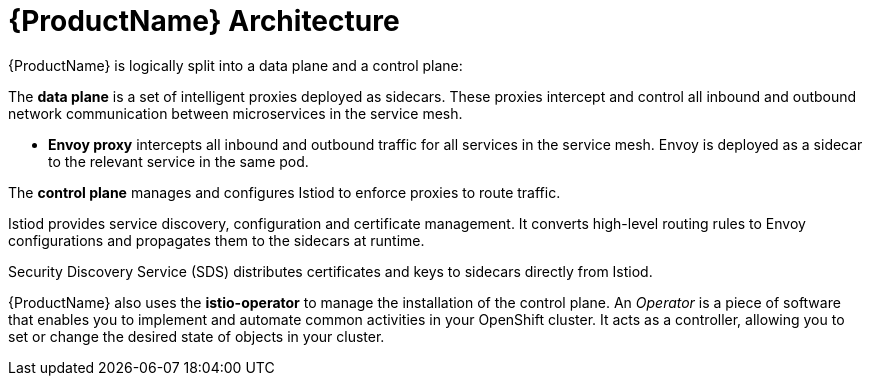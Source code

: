 // Module included in the following assemblies:
//
// -service_mesh/v2x/ossm-architecture.adoc

[id="ossm-architecture_{context}"]
= {ProductName} Architecture

{ProductName} is logically split into a data plane and a control plane:

The *data plane* is a set of intelligent proxies deployed as sidecars. These proxies intercept and control all inbound and outbound network communication between microservices in the service mesh. 

* *Envoy proxy* intercepts all inbound and outbound traffic for all services in the service mesh. Envoy is deployed as a sidecar to the relevant service in the same pod.

The *control plane* manages and configures Istiod to enforce proxies to route traffic.

Istiod provides service discovery, configuration and certificate management. It converts high-level routing rules to Envoy configurations and propagates them to the sidecars at runtime.

Security Discovery Service (SDS) distributes certificates and keys to sidecars directly from Istiod.

{ProductName} also uses the *istio-operator* to manage the installation of the control plane. An _Operator_ is a piece of software that enables you to implement and automate common activities in your OpenShift cluster. It acts as a controller, allowing you to set or change the desired state of objects in your cluster.
